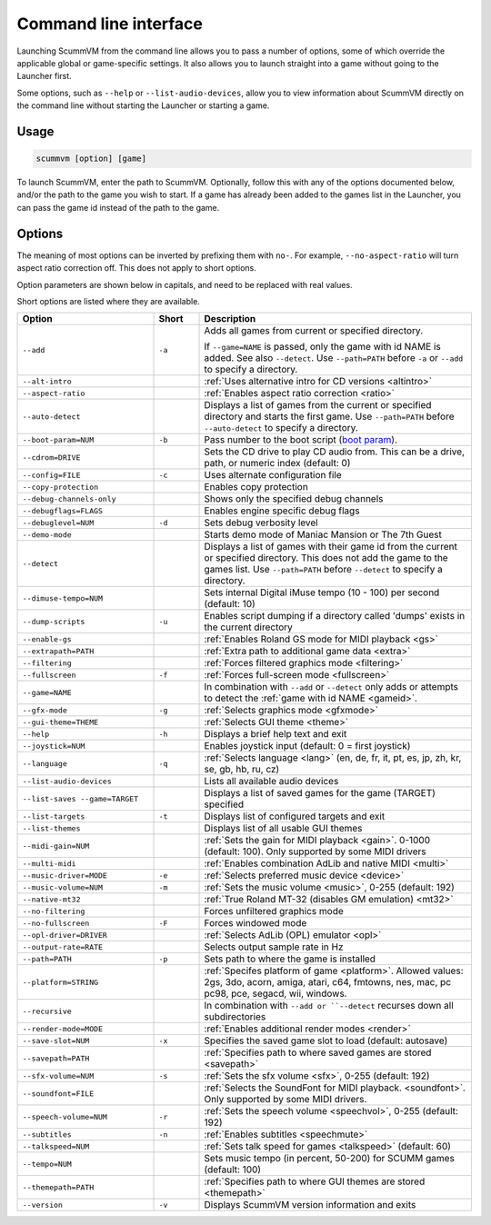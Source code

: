 
=======================
Command line interface
=======================

Launching ScummVM from the command line allows you to pass a number of options, some of which override the applicable global or game-specific settings. It also allows you to launch straight into a game without going to the Launcher first. 

Some options, such as ``--help`` or ``--list-audio-devices``, allow you to view information about ScummVM directly on the command line without starting the Launcher or starting a game. 

Usage
=========

.. code-block::

    scummvm [option] [game]

To launch ScummVM, enter the path to ScummVM. Optionally, follow this with any of the options documented below, and/or the path to the game you wish to start. If a game has already been added to the games list in the Launcher, you can pass the game id instead of the path to the game. 


.. tabbed:: macOS
    
    .. panels::
        :column: col-lg-12

        The following examples assume the path to the ScummVM app is ``Applications/ScummVM.app``. 
        
        If you are unsure of the path to the app, drag the ScummVM app icon into the Terminal window. This prints the path to the ScummVM app. 
        
        To run ScummVM from the command line, add ``/Contents/MacOS/scummvm`` to that path. 

        ^^^^

        To run Monkey Island, fullscreen (``-f``):

        .. code::

            /Applications/ScummVM.app/Contents/MacOS/scummvm -f monkey 


        To run Full Throttle, fullscreen (``-f``) and with subtitles enabled (``-n``), specifying the path to the game on a CD (``-p``): 

        .. code::

            /Applications/ScummVM.app/Contents/MacOS/scummvm -f -n -p/cdrom/resource/ft

.. tabbed:: Windows
    
    .. panels::
        :column: col-lg-12

        The following examples assume that the path to ScummVM is ``C:``Games``LucasArts``scummvm.exe``. 

        ^^^^

        To run Monkey Island, fullscreen (``-f``):

        .. code-block:: 

            C:``Games``LucasArts``scummvm.exe -f monkey
        
    

        To run Full Throttle, fullscreen (``-f``) and with subtitles enabled (``-n``), specifying the path to the game on a CD (``-p``): 

        .. code-block::

            C:``Games``LucasArts``scummvm.exe -f -n -pD:``resource``ft

.. tabbed:: Linux/Unix
    
    .. panels::
        :column: col-lg-12

        The following examples assume the path to ScummVM is ``/usr/games/scummvm``.
        
        ^^^^^^

        To run Monkey Island, fullscreen (``-f``):
        
        .. code::

            /usr/games/scummvm -f monkey 


        To run Full Throttle, fullscreen (``-f``) and with subtitles enabled (``-n``), specifying the path to the game on a CD (``-p``):

        .. code::

            /usr/games/scummvm -f -n -p/cdrom/resource/ft

        .. tip:: 

            If ScummVM is on PATH, there is no need to enter the full path to ScummVM. Similarly, if a game is already added to the Launcher, there is no need to specify the path to the game.

        
Options
========

The meaning of most options can be inverted by prefixing them with ``no-``. For example, ``--no-aspect-ratio`` will turn aspect ratio correction off. This does not apply to short options. 

Option parameters are shown below in capitals, and need to be replaced with real values.

Short options are listed where they are available. 

.. csv-table:: 
    :widths: 30 10 60
    :header-rows: 1
    
		Option,Short,Description
        ``--add``,``-a``,"Adds all games from current or specified directory. 
        
    If ``--game=NAME`` is passed, only the game with id NAME is added. See also ``--detect``. Use ``--path=PATH`` before ``-a`` or ``--add`` to specify a directory."
        ``--alt-intro``, ,":ref:`Uses alternative intro for CD versions <altintro>`"
        ``--aspect-ratio``,,":ref:`Enables aspect ratio correction <ratio>`"
        ``--auto-detect``,,"Displays a list of games from the current or specified directory and starts the first game. Use ``--path=PATH`` before ``--auto-detect`` to specify a directory."
        ``--boot-param=NUM``,``-b``,"Pass number to the boot script (`boot param <https://wiki.scummvm.org/index.php/Boot_Params>`_)."
        ``--cdrom=DRIVE``,,"Sets the CD drive to play CD audio from. This can be a drive, path, or numeric index (default: 0)"
        ``--config=FILE``,``-c``,"Uses alternate configuration file"
        ``--copy-protection``,,"Enables copy protection"
        ``--debug-channels-only``,,"Shows only the specified debug channels"
        ``--debugflags=FLAGS``,,"Enables engine specific debug flags"
        ``--debuglevel=NUM``,``-d``,"Sets debug verbosity level"
        ``--demo-mode``,,"Starts demo mode of Maniac Mansion or The 7th Guest"
        ``--detect``,,"Displays a list of games with their game id from the current or specified directory. This does not add the game to the games list. Use ``--path=PATH`` before ``--detect`` to specify a directory."
        ``--dimuse-tempo=NUM``,,"Sets internal Digital iMuse tempo (10 - 100) per second (default: 10)"
        ``--dump-scripts``,``-u``,"Enables script dumping if a directory called 'dumps' exists in the current directory"
        ``--enable-gs``,,":ref:`Enables Roland GS mode for MIDI playback <gs>`"
        ``--extrapath=PATH``,,":ref:`Extra path to additional game data <extra>`"
        ``--filtering``,,":ref:`Forces filtered graphics mode <filtering>`"
        ``--fullscreen``,``-f``,":ref:`Forces full-screen mode <fullscreen>`"
        ``--game=NAME``,,"In combination with ``--add`` or ``--detect`` only adds or attempts to detect the :ref:`game with id NAME <gameid>`."
        ``--gfx-mode``,``-g``,":ref:`Selects graphics mode <gfxmode>`"
        ``--gui-theme=THEME``,,":ref:`Selects GUI theme <theme>`"
        ``--help``,``-h``,"Displays a brief help text and exit"
        ``--joystick=NUM``,,"Enables joystick input (default: 0 = first joystick)"
        ``--language``,``-q``,":ref:`Selects language <lang>` (en, de, fr, it, pt, es, jp, zh, kr, se, gb, hb, ru, cz)"
        ``--list-audio-devices``,,"Lists all available audio devices"
        ``--list-saves --game=TARGET``,,"Displays a list of saved games for the game (TARGET) specified"
        ``--list-targets``,``-t``,"Displays list of configured targets and exit"
        ``--list-themes``,,"Displays list of all usable GUI themes"
        ``--midi-gain=NUM``,,":ref:`Sets the gain for MIDI playback <gain>`. 0-1000 (default: 100). Only supported by some MIDI drivers"
        ``--multi-midi``,,":ref:`Enables combination AdLib and native MIDI <multi>`"
        ``--music-driver=MODE``,``-e``,":ref:`Selects preferred music device <device>`"
        ``--music-volume=NUM``,``-m``,":ref:`Sets the music volume <music>`, 0-255 (default: 192)"
        ``--native-mt32``,,":ref:`True Roland MT-32 (disables GM emulation) <mt32>`"
        ``--no-filtering``,,"Forces unfiltered graphics mode"
        ``--no-fullscreen``,``-F``,"Forces windowed mode"
        ``--opl-driver=DRIVER``,,":ref:`Selects AdLib (OPL) emulator <opl>`" 
        ``--output-rate=RATE``,,"Selects output sample rate in Hz" 
        ``--path=PATH``,``-p``,"Sets path to where the game is installed"
        ``--platform=STRING``,,":ref:`Specifes platform of game <platform>`. Allowed values: 2gs, 3do, acorn, amiga, atari, c64, fmtowns, nes, mac, pc pc98, pce, segacd, wii, windows."
        ``--recursive``,,"In combination with ``--add or ``--detect`` recurses down all subdirectories"
        ``--render-mode=MODE``,,":ref:`Enables additional render modes <render>`"
        ``--save-slot=NUM``,``-x``,"Specifies the saved game slot to load (default: autosave)"
        ``--savepath=PATH``,,":ref:`Specifies path to where saved games are stored <savepath>`"
        ``--sfx-volume=NUM``,``-s``,":ref:`Sets the sfx volume <sfx>`, 0-255 (default: 192)"
        ``--soundfont=FILE``,,":ref:`Selects the SoundFont for MIDI playback. <soundfont>`. Only supported by some MIDI drivers."
        ``--speech-volume=NUM``,``-r``,":ref:`Sets the speech volume <speechvol>`, 0-255 (default: 192)"
        ``--subtitles``,``-n``,":ref:`Enables subtitles  <speechmute>`"
        ``--talkspeed=NUM``,,":ref:`Sets talk speed for games <talkspeed>` (default: 60)"
        ``--tempo=NUM``,,"Sets music tempo (in percent, 50-200) for SCUMM games (default: 100)"
        ``--themepath=PATH``,,":ref:`Specifies path to where GUI themes are stored <themepath>`"
        ``--version``,``-v``,"Displays ScummVM version information and exits"




